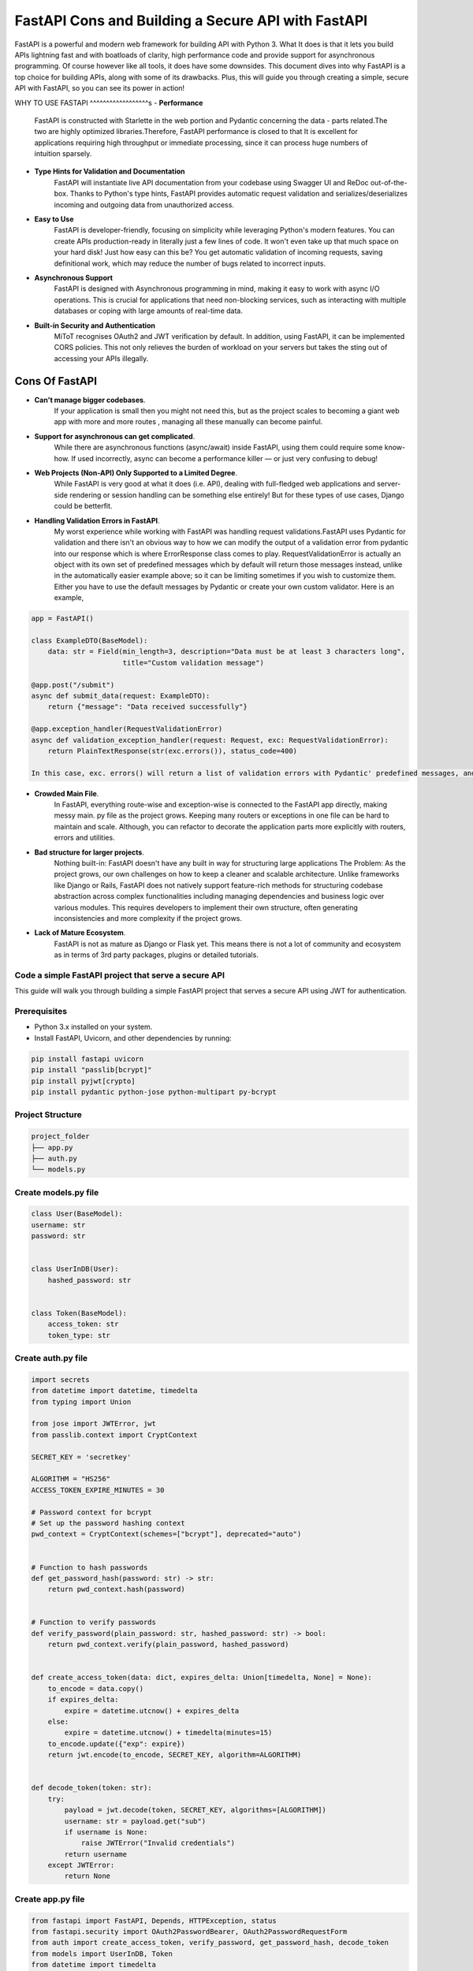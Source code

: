 FastAPI Cons and Building a Secure API with FastAPI
===================================================

FastAPI is a powerful and modern web framework for building API with Python 3. What It does is that it lets you build APIs lightning fast and with boatloads of clarity, high performance code and provide support for asynchronous programming. Of course however like all tools, it does have some downsides.
This document dives into why FastAPI is a top choice for building APIs, along with some of its drawbacks. Plus, this will guide you through creating a simple, secure API with FastAPI, so you can see its power in action!

WHY TO USE FASTAPI
^^^^^^^^^^^^^^^^^^s
- **Performance**
    FastAPI is constructed with Starlette in the web portion and Pydantic concerning the data - parts related.The two are highly optimized libraries.Therefore, FastAPI performance is closed to that
    It is excellent for applications requiring high throughput or immediate processing, since it can process huge numbers of intuition sparsely.

- **Type Hints for Validation and Documentation**
    FastAPI will instantiate live API documentation from your codebase using Swagger UI and ReDoc out-of-the-box.
    Thanks to Python's type hints, FastAPI provides automatic request validation and serializes/deserializes incoming and outgoing data from unauthorized access.
- **Easy to Use**
    FastAPI is developer-friendly, focusing on simplicity while leveraging Python's modern features. You can create APIs production-ready in literally just a few lines of code. It won't even take up that much space on your hard disk! Just how easy can this be?
    You get automatic validation of incoming requests, saving definitional work, which may reduce the number of bugs related to incorrect inputs.

- **Asynchronous Support**
    FastAPI is designed with Asynchronous programming in mind, making it easy to work with async I/O operations. This is crucial for applications that need non-blocking services, such as interacting with multiple databases or coping with large amounts of real-time data.

- **Built-in Security and Authentication**
    MiToT recognises OAuth2 and JWT verification by default. In addition, using FastAPI, it can be implemented CORS policies. This not only relieves the burden of workload on your servers but takes the sting out of accessing your APIs illegally.

Cons Of FastAPI
^^^^^^^^^^^^^^^^^

- **Can't manage bigger codebases**.
    If your application is small then you might not need this, but as the project scales to becoming a giant web app with more and more routes , managing all these manually can become painful.

- **Support for asynchronous can get complicated**.
    While there are asynchronous functions (async/await) inside FastAPI, using them could require some know-how. If used incorrectly, async can become a performance killer — or just very confusing to debug!

- **Web Projects (Non-API) Only Supported to a Limited Degree**.
    While FastAPI is very good at what it does (i.e. API), dealing with full-fledged web applications and server-side rendering or session handling can be something else entirely! But for these types of use cases, Django could be betterfit.

- **Handling Validation Errors in FastAPI**.
    My worst experience while working with FastAPI was handling request validations.FastAPI uses Pydantic for validation and there isn't an obvious way to how we can modify the output of a validation error from pydantic into our response which is where ErrorResponse class comes to play. RequestValidationError is actually an object with its own set of predefined messages which by default will return those messages instead, unlike in the automatically easier example above; so it can be limiting sometimes if you wish to customize them. Either you have to use the default messages by Pydantic or create your own custom validator. Here is an example,


.. code-block:: python

    app = FastAPI()

    class ExampleDTO(BaseModel):
        data: str = Field(min_length=3, description="Data must be at least 3 characters long",
                          title="Custom validation message")

    @app.post("/submit")
    async def submit_data(request: ExampleDTO):
        return {"message": "Data received successfully"}

    @app.exception_handler(RequestValidationError)
    async def validation_exception_handler(request: Request, exc: RequestValidationError):
        return PlainTextResponse(str(exc.errors()), status_code=400)

    In this case, exc. errors() will return a list of validation errors with Pydantic' predefined messages, and there is no easy way of directly passing custom messages to the response from Pydantic validation you have set as description or title fields. Error messages are something that you can normally only set custom through a manual validator or by overriding default behavior.

- **Crowded Main File**.
    In FastAPI, everything route-wise and exception-wise is connected to the FastAPI app directly, making messy main. py file as the project grows. Keeping many routers or exceptions in one file can be hard to maintain and scale. Although, you can refactor to decorate the application parts more explicitly with routers, errors and utilities.

- **Bad structure for larger projects**.
    Nothing built-in: FastAPI doesn't have any built in way for structuring large applications
    The Problem: As the project grows, our own challenges on how to keep a cleaner and scalable architecture. Unlike frameworks like Django or Rails, FastAPI does not natively support feature-rich methods for structuring codebase abstraction across complex functionalities including managing dependencies and business logic over various modules. This requires developers to implement their own structure, often generating inconsistencies and more complexity if the project grows.
- **Lack of Mature Ecosystem**.
    FastAPI is not as mature as Django or Flask yet. This means there is not a lot of community and ecosystem as in terms of 3rd party packages, plugins or detailed tutorials.


Code a simple FastAPI project that serve a secure API
----------------------------------------------------

This guide will walk you through building a simple FastAPI project that serves a secure API using JWT for authentication.

Prerequisites
-------------
- Python 3.x installed on your system.
- Install FastAPI, Uvicorn, and other dependencies by running:

.. code-block:: bash

    pip install fastapi uvicorn
    pip install "passlib[bcrypt]"
    pip install pyjwt[crypto]
    pip install pydantic python-jose python-multipart py-bcrypt

Project Structure
-----------------
.. code-block:: bash

   project_folder
   ├── app.py
   ├── auth.py
   └── models.py




Create models.py file
------------------------------
.. code-block:: python

    class User(BaseModel):
    username: str
    password: str


    class UserInDB(User):
        hashed_password: str


    class Token(BaseModel):
        access_token: str
        token_type: str


Create auth.py file
------------------------------
.. code-block:: python

    import secrets
    from datetime import datetime, timedelta
    from typing import Union

    from jose import JWTError, jwt
    from passlib.context import CryptContext

    SECRET_KEY = 'secretkey'

    ALGORITHM = "HS256"
    ACCESS_TOKEN_EXPIRE_MINUTES = 30

    # Password context for bcrypt
    # Set up the password hashing context
    pwd_context = CryptContext(schemes=["bcrypt"], deprecated="auto")


    # Function to hash passwords
    def get_password_hash(password: str) -> str:
        return pwd_context.hash(password)


    # Function to verify passwords
    def verify_password(plain_password: str, hashed_password: str) -> bool:
        return pwd_context.verify(plain_password, hashed_password)


    def create_access_token(data: dict, expires_delta: Union[timedelta, None] = None):
        to_encode = data.copy()
        if expires_delta:
            expire = datetime.utcnow() + expires_delta
        else:
            expire = datetime.utcnow() + timedelta(minutes=15)
        to_encode.update({"exp": expire})
        return jwt.encode(to_encode, SECRET_KEY, algorithm=ALGORITHM)


    def decode_token(token: str):
        try:
            payload = jwt.decode(token, SECRET_KEY, algorithms=[ALGORITHM])
            username: str = payload.get("sub")
            if username is None:
                raise JWTError("Invalid credentials")
            return username
        except JWTError:
            return None

Create app.py file
------------------------------
.. code-block:: python

    from fastapi import FastAPI, Depends, HTTPException, status
    from fastapi.security import OAuth2PasswordBearer, OAuth2PasswordRequestForm
    from auth import create_access_token, verify_password, get_password_hash, decode_token
    from models import UserInDB, Token
    from datetime import timedelta

    app = FastAPI()

    # For OAuth2 scheme (token-based authentication)
    oauth2_scheme = OAuth2PasswordBearer(tokenUrl="token")

    # Example in-memory user database (replace with real DB in production)
    fake_users_db = {
        "john": {
            "username": "john",
            "hashed_password": get_password_hash("secret"),
            "password": 'secret'
        }
    }


    # Dependency to get the current user based on token
    def get_current_user(token: str = Depends(oauth2_scheme)):
        username = decode_token(token)
        if not username:
            raise HTTPException(status_code=status.HTTP_401_UNAUTHORIZED, detail="Invalid credentials")
        user = fake_users_db.get(username)
        if not user:
            raise HTTPException(status_code=status.HTTP_401_UNAUTHORIZED, detail="User not found")
        return UserInDB(**user)


    # Route to get a token (authentication)
    @app.post("/token", response_model=Token)
    async def login(form_data: OAuth2PasswordRequestForm = Depends()):
        user = fake_users_db.get(form_data.username)
        if not user or not verify_password(form_data.password, user["hashed_password"]):
            raise HTTPException(status_code=status.HTTP_401_UNAUTHORIZED, detail="Incorrect username or password")
        access_token = create_access_token(data={"sub": form_data.username}, expires_delta=timedelta(minutes=30))
        return {"access_token": access_token, "token_type": "bearer"}


    # A secure endpoint that requires token authentication
    @app.get("/secure-data")
    async def get_secure_data(current_user: UserInDB = Depends(get_current_user)):
        return {"msg": f"Hello, {current_user.username}. You have access to secure data!"}


    # Public route (no authentication required)
    @app.get("/public")
    async def public_route():
        return {"msg": "This is a public route!"}


To run the FastAPI server, use the following command:
----------------------------------------------------
.. code-block:: python

    uvicorn app:app --reload

Endpoint
--------
Now, we have:

- **A public endpoint (/public) that anyone can access**.

- **A secure endpoint (/secure-data) that requires a valid JWT token**.

- **Getting a Token**.
    You can import that directly for testing.

.. code-block:: python

    curl -X POST "http://127.0.0.1:8000/token" -H "Content-Type: application/x-www-form-urlencoded" -d "username=john&password=secret"